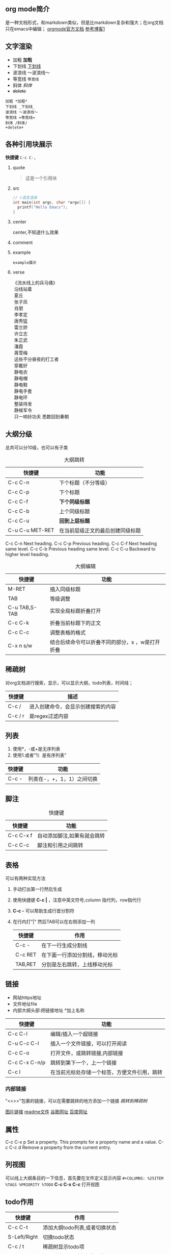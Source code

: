 #+COLUMNS: %25ITEM %TAGS %PRIORITY %TODO
** org mode简介
是一种文档形式，和markdown类似，但是比markdown复杂和强大；在org文档只在emacs中编辑；
[[https:orgmode.org/orgguide.pdf][orgmode官方文档]]
[[https://xiaoguo.net/wiki/org-mode-book.html][参考博客1]]


** 文字渲染
+ 加粗 *加粗*
+ 下划线 _下划线_
+ 波浪线 ～波浪线～
+ 等宽线 =等宽线=
+ 斜体 /斜体/
+ +delete+ 

#+begin_src 
加粗 *加粗*
下划线 _下划线_
波浪线 ～波浪线～
等宽线 =等宽线=
斜体 /斜体/
+delete+
#+end_src

** 各种引用块展示
*快捷键* =C-c C-,=
1. quote
   #+begin_quote
   这是一个引用块
   #+end_quote
2. src
   #+begin_src c
     // c语言渲染
     int main(int argc, char *argv[]) {
       printf("Hello Emacs");
     }
   #+end_src
3. center
   #+begin_center
   center,不知道什么效果
   #+end_center
4. comment
   #+begin_comment
   comment展示
   #+end_comment
5. example
   #+begin_example
   example展示
   #+end_example
6. verse
   #+begin_verse
   《流水线上的兵马俑》
    沿线站着
    夏丘
    张子凤
    肖朋
    李孝定
    唐秀猛
    雷兰娇
    许立志
    朱正武
    潘霞
    苒雪梅
    这些不分昼夜的打工者
    穿戴好
    静电衣
    静电帽
    静电鞋
    静电手套
    静电环
    整装待发
    静候军令
    只一响铃功夫 悉数回到秦朝
   #+end_verse



** 大纲分级
总共可以分10级，也可以有子类
#+caption: 大纲跳转
| 快捷键          | 功能                             |
|-----------------+----------------------------------|
| C-c C-n         | 下个标题（不分等级）             |
| C-c C-p         | 下个标题                         |
| C-c C-f         | *下个同级标题*                   |
| C-c C-b         | 上个同级标题                     |
| C-c C-u         | *回到上层标题*                   |
| C-u C-u MET-RET | 在当前层级正文的最后创建同级标题 |

C-c C-n Next heading.
C-c C-p Previous heading.
C-c C-f Next heading same level.
C-c C-b Previous heading same level.
C-c C-u Backward to higher level heading.

#+caption: 大纲编辑
| 快捷键        | 功能                 |
|---------------+----------------------|
| M-RET         | 插入同级标题         |
| TAB           | 等级调整             |
| C-u TAB,S-TAB | 实现全局标题折叠打开 |
| C-c C-k       | 折叠当前标题下的正文 |
| C-c C-c       | 调整表格的格式       |
| C-x n  s/w    | 结合后续命令可以折叠不同的部分，s ，w是打开折叠 |




** 稀疏树
对org文档进行搜索，显示，可以显示大纲，todo列表，时间线；

| 快捷键  | 描述                               |
|---------+------------------------------------|
| C-c /   | 进入创建命令，会显示创建搜索的内容 |
| C-c / r | 是regex过滤内容                    |


** 列表
1. 使用*，-或+是无序列表
2. 使用1.或者”1）是有序列表”

| 快捷键 | 功能                       |
|--------+----------------------------|
| C-c -  | 列表在-，+，1，1）之间切换 |
   


** 脚注

#+caption: 快捷键
| 快捷键    | 功能                        |
|-----------+-----------------------------|
| C-c C-x f | 自动添加脚注,如果有就会跳转 |
| C-c C-c   | 脚注和引用之间跳转          |





** 表格
可以有两种实现方法
1) 手动打出第一行然后生成
2) 使用快捷键 *C-c |* ，注意中英文符号,column 指代列，row指代行
3) *C-c -* 可以帮助生成行首分割符
4) 在行内打"|" 然后TAB可以在右侧添加一列

   | 快捷键  | 作用                           |
   |---------+--------------------------------|
   | C-c -   | 在下一行生成分割线             |
   | C-c RET | 在下面一行添加分割线，移动光标 |
   | TAB,RET | 分别是左右跳转，上线移动光标   |



  
** 链接

+ 网站https地址
+ 文件地址file
+ 内部大纲头部:把链接地址 *加上名称

| 快捷键         | 功能                                   |
|---------------+---------------------------------------|
| C-c C-l       | 编辑/插入一个超链接                      |
| C-u C-c C-l   | 插入一个文件链接，可以打开阅读             |
| C-c C-o       | 打开文件，或跳转链接,内部链接             |
| C-c C-x C-n/p | 跳转到第下一个，上一个链接                |
| C-c l         | 在当前光标处存储一个标签，方便文件引用，跳转 |

*** 内部链接
"<<>>"包裹的链接，可以在需要跳转的地方添加一个链接
[[*稀疏树][跳转到稀疏树]]

[[file:~/Documents/typora/算法：C语言实现/imags/Snipaste_2023-10-27_11-09-27.png][图片链接]]
[[file:README.org][readme文件]]
[[https:www.google.com][谷歌网址]]
[[https:www.baidu.com][百度网址]]


** 属性
C-c C-x p Set a property. This prompts for a property name and a value.
C-c C-c d Remove a property from the current entry.

:PROPERTIES:
:CUSTOM_ID: cust_id
:END:

** 列视图
可以线上大纲条目的一下信息，首先要在文件定义显示内容
=#+COLUMNS: %25ITEM %TAGS %PRIORITY %TODO=
*C-c C-x C-c* 打开视图
** todo作用

| 快捷键       | 作用                          |
|--------------+-------------------------------|
| C-c C-t      | 添加大纲todo列表,或者切换状态 |
| S-Left/Right | 切换todo状态                  |
| C-c / t      | 稀疏树显示todo项              |
| C-c a t      | 显示所有todo列表，全局的     |

*** 优先级
    *C-c ,* a-c三种，可以修改添加,使用SPC取消优先级标记
    配置文件中进行配置，"|"是区分未完成和完成的标志，每种状态中添加更多的情况
    配置了如下就会跳出选择情况让我们进行选择哪种状态，
    @和！是在更改状态的时候添加一些日志，！是时间日志，@是说明情况

    #+begin_quote

    (setq org-todo-keywords
	'((sequence "TODO(t)" "DOING(i!)" "WAITING(w@/!)" "|" "DONE(d!)" "CANCELLED(c@)")))

    #+end_quote>

*** 任务进度
    在todo标签后面添加[/]或者[%],可以显示进度，如果计算错误使用'C-c C-c’重新计算

**** TODO [#B] [0/2]
***** TODO 任务分解2
***** TODO 3
*** 复选框 
添加的时候必须在中间留有空格，C-c C-c可以更了状态,也可以添加进度，拥有层级
- [-] [50%]
  - [ ]
  - [X]

    
    
** agenda 议程
需要绑定一下快捷键 为C-c a到org-agenda函数上面，然后可以调用下面的快捷键
可以管理我们的todo操作,日程，标签等；
| 快捷键 | 作用                                    |
|--------+-----------------------------------------|
| C-c a  | 前置快捷键，后面的在此基础上触发        |
| a      | 显示周日程                              |
| t/T    | todo列表,T可以输入关键字搜索，例如DOING |
| m/M    | 标签，M可以制定关键字                   |
| n      | 所有todo和时间视图                      |






** TODO 标签                                                   :tagss:ATTACH:
DEADLINE: <2024-05-19 Sun>
:PROPERTIES:
:ID:       27A5C447-C112-4B63-90D2-B3C32068950D
:END:
标签具有继承作用，子类拥有父类标签,标签只能在标题上才会生效，正文不行 
| 快捷键  | 作用               |
|---------+--------------------|
| C-c C-q | 在标题上添加标签   |
| C-c C-c | 标题上时，添加标签 |
| C-c \   | 搜索标签           |
| C-c / m | 标签构成树显示     |


* WAITING todolist

- State "DOING"      from "TODO"       [2023-10-31 二 21:59]
- State "DOING"      from "TODO"       [2023-10-31 二 21:59]
* TODO [#B] 


* TODO 链接地址[2023-10-31 二]
DEADLINE: <2023-10-31 二 23:47>
[[*标签][标签地址]]


* TODO 文件为什么无法添加到agendfile了

